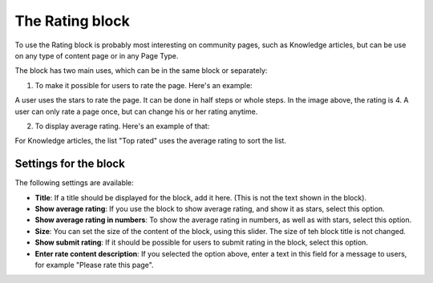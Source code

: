The Rating block
==================

To use the Rating block is probably most interesting on community pages, such as Knowledge articles, but can be use on any type of content page or in any Page Type.

The block has two main uses, which can be in the same block or separately:

1. To make it possible for users to rate the page. Here's an example:

.. image:: rating-block-example.png

A user uses the stars to rate the page. It can be done in half steps or whole steps. In the image above, the rating is 4. A user can only rate a page once, but can change his or her rating anytime.

2. To display average rating. Here's an example of that:

.. image:: rating-block-average.png

For Knowledge articles, the list "Top rated" uses the average rating to sort the list.

.. image:: rating-top-rated.png

Settings for the block
***********************
The following settings are available:

.. image:: rating-settings.png

+ **Title**: If a title should be displayed for the block, add it here. (This is not the text shown in the block).
+ **Show average rating**: If you use the block to show average rating, and show it as stars, select this option. 
+ **Show average rating in numbers**: To show the average rating in numbers, as well as with stars, select this option.
+ **Size**: You can set the size of the content of the block, using this slider. The size of teh block title is not changed. 
+ **Show submit rating**: If it should be possible for users to submit rating in the block, select this option.
+ **Enter rate content description**: If you selected the option above, enter a text in this field for a message to users, for example "Please rate this page".



